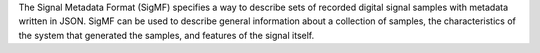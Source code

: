 The Signal Metadata Format (SigMF) specifies a way to describe
sets of recorded digital signal samples with metadata written in JSON.
SigMF can be used to describe general information about a collection
of samples, the characteristics of the system that generated the
samples, and features of the signal itself.



